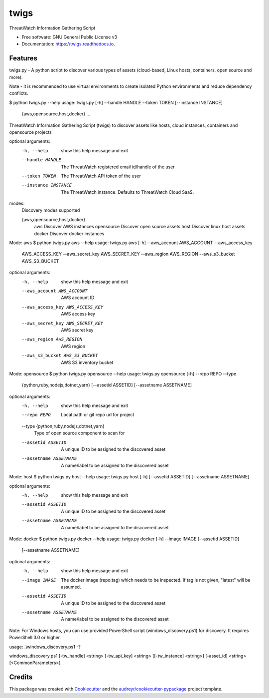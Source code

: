 =====
twigs
=====


.. image:: https://img.shields.io/pypi/v/twigs.svg
        :target: https://pypi.python.org/pypi/twigs

.. image:: https://readthedocs.org/projects/twigs/badge/?version=latest
        :target: https://twigs.readthedocs.io/en/latest/?badge=latest
        :alt: Documentation Status




ThreatWatch Information Gathering Script


* Free software: GNU General Public License v3
* Documentation: https://twigs.readthedocs.io.


Features
--------

twigs.py - A python script to discover various types of assets (cloud-based, Linux hosts, containers, open source and more).

Note - it is recommended to use virtual environments to create isolated Python environments and reduce dependency conflicts.

$ python twigs.py --help
usage: twigs.py [-h] --handle HANDLE --token TOKEN [--instance INSTANCE]
                   {aws,opensource,host,docker} ...

ThreatWatch Information Gathering Script (twigs) to discover assets like hosts, cloud instances, containers and opensource projects

optional arguments:
  -h, --help            show this help message and exit
  --handle HANDLE       The ThreatWatch registered email id/handle of the user
  --token TOKEN         The ThreatWatch API token of the user
  --instance INSTANCE   The ThreatWatch instance. Defaults to ThreatWatch
                        Cloud SaaS.

modes:
  Discovery modes supported

  {aws,opensource,host,docker}
    aws                 Discover AWS instances
    opensource          Discover open source assets
    host                Discover linux host assets
    docker              Discover docker instances

Mode: aws
$ python twigs.py aws --help
usage: twigs.py aws [-h] --aws_account AWS_ACCOUNT --aws_access_key
                       AWS_ACCESS_KEY --aws_secret_key AWS_SECRET_KEY
                       --aws_region AWS_REGION --aws_s3_bucket AWS_S3_BUCKET

optional arguments:
  -h, --help            show this help message and exit
  --aws_account AWS_ACCOUNT
                        AWS account ID
  --aws_access_key AWS_ACCESS_KEY
                        AWS access key
  --aws_secret_key AWS_SECRET_KEY
                        AWS secret key
  --aws_region AWS_REGION
                        AWS region
  --aws_s3_bucket AWS_S3_BUCKET
                        AWS S3 inventory bucket

Mode: opensource
$ python twigs.py opensource --help
usage: twigs.py opensource [-h] --repo REPO --type
                              {python,ruby,nodejs,dotnet,yarn}
                              [--assetid ASSETID] [--assetname ASSETNAME]

optional arguments:
  -h, --help            show this help message and exit
  --repo REPO           Local path or git repo url for project
  --type {python,ruby,nodejs,dotnet,yarn}
                        Type of open source component to scan for
  --assetid ASSETID     A unique ID to be assigned to the discovered asset
  --assetname ASSETNAME
                        A name/label to be assigned to the discovered asset

Mode: host
$ python twigs.py host --help
usage: twigs.py host [-h] [--assetid ASSETID] [--assetname ASSETNAME]

optional arguments:
  -h, --help            show this help message and exit
  --assetid ASSETID     A unique ID to be assigned to the discovered asset
  --assetname ASSETNAME
                        A name/label to be assigned to the discovered asset

Mode: docker
$ python twigs.py docker --help
usage: twigs.py docker [-h] --image IMAGE [--assetid ASSETID]
                          [--assetname ASSETNAME]

optional arguments:
  -h, --help            show this help message and exit
  --image IMAGE         The docker image (repo:tag) which needs to be
                        inspected. If tag is not given, "latest" will be
                        assumed.
  --assetid ASSETID     A unique ID to be assigned to the discovered asset
  --assetname ASSETNAME
                        A name/label to be assigned to the discovered asset

Note: For Windows hosts, you can use provided PowerShell script (windows_discovery.ps1) for discovery. It requires PowerShell 3.0 or higher.

usage: .\\windows_discovery.ps1 -?

windows_discovery.ps1 [-tw_handle] <string> [-tw_api_key] <string> [[-tw_instance] <string>] [-asset_id] <string> [<CommonParameters>]

Credits
-------

This package was created with Cookiecutter_ and the `audreyr/cookiecutter-pypackage`_ project template.

.. _Cookiecutter: https://github.com/audreyr/cookiecutter
.. _`audreyr/cookiecutter-pypackage`: https://github.com/audreyr/cookiecutter-pypackage
